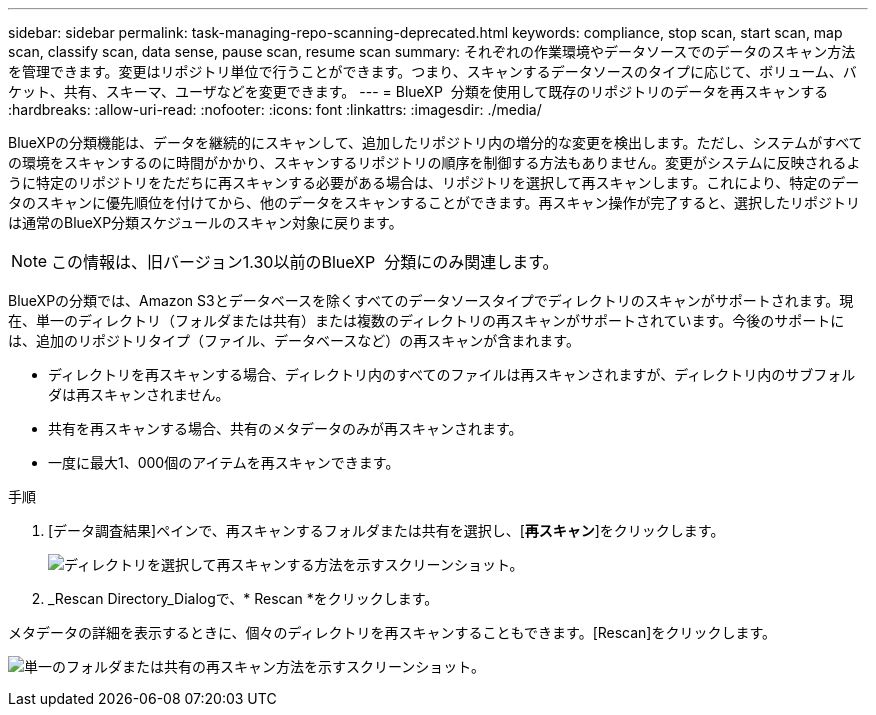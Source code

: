 ---
sidebar: sidebar 
permalink: task-managing-repo-scanning-deprecated.html 
keywords: compliance, stop scan, start scan, map scan, classify scan, data sense, pause scan, resume scan 
summary: それぞれの作業環境やデータソースでのデータのスキャン方法を管理できます。変更はリポジトリ単位で行うことができます。つまり、スキャンするデータソースのタイプに応じて、ボリューム、バケット、共有、スキーマ、ユーザなどを変更できます。 
---
= BlueXP  分類を使用して既存のリポジトリのデータを再スキャンする
:hardbreaks:
:allow-uri-read: 
:nofooter: 
:icons: font
:linkattrs: 
:imagesdir: ./media/


[role="lead"]
BlueXPの分類機能は、データを継続的にスキャンして、追加したリポジトリ内の増分的な変更を検出します。ただし、システムがすべての環境をスキャンするのに時間がかかり、スキャンするリポジトリの順序を制御する方法もありません。変更がシステムに反映されるように特定のリポジトリをただちに再スキャンする必要がある場合は、リポジトリを選択して再スキャンします。これにより、特定のデータのスキャンに優先順位を付けてから、他のデータをスキャンすることができます。再スキャン操作が完了すると、選択したリポジトリは通常のBlueXP分類スケジュールのスキャン対象に戻ります。


NOTE: この情報は、旧バージョン1.30以前のBlueXP  分類にのみ関連します。

BlueXPの分類では、Amazon S3とデータベースを除くすべてのデータソースタイプでディレクトリのスキャンがサポートされます。現在、単一のディレクトリ（フォルダまたは共有）または複数のディレクトリの再スキャンがサポートされています。今後のサポートには、追加のリポジトリタイプ（ファイル、データベースなど）の再スキャンが含まれます。

* ディレクトリを再スキャンする場合、ディレクトリ内のすべてのファイルは再スキャンされますが、ディレクトリ内のサブフォルダは再スキャンされません。
* 共有を再スキャンする場合、共有のメタデータのみが再スキャンされます。
* 一度に最大1、000個のアイテムを再スキャンできます。


.手順
. [データ調査結果]ペインで、再スキャンするフォルダまたは共有を選択し、[*再スキャン*]をクリックします。
+
image:screenshot_compliance_rescan_directory.png["ディレクトリを選択して再スキャンする方法を示すスクリーンショット。"]

. _Rescan Directory_Dialogで、* Rescan *をクリックします。


メタデータの詳細を表示するときに、個々のディレクトリを再スキャンすることもできます。[Rescan]をクリックします。

image:screenshot_compliance_rescan_single_file.png["単一のフォルダまたは共有の再スキャン方法を示すスクリーンショット。"]
